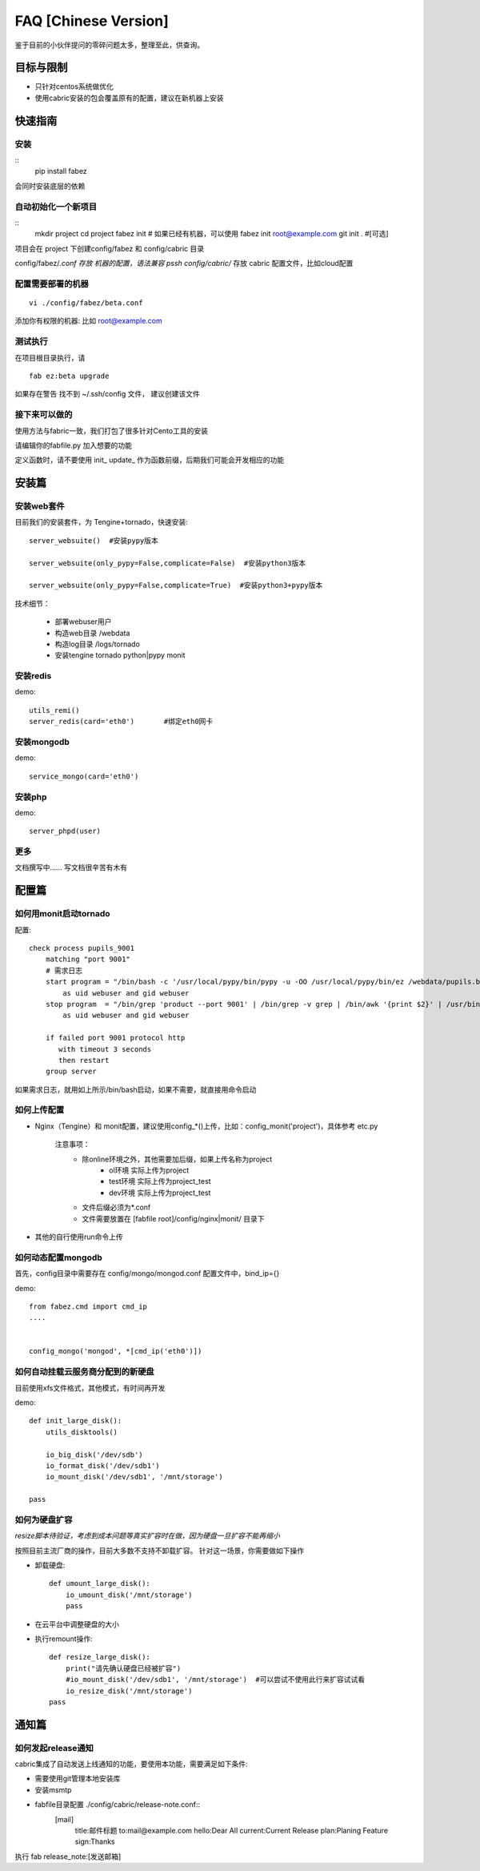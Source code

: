 FAQ [Chinese Version]
==============================


鉴于目前的小伙伴提问的零碎问题太多，整理至此，供查询。



目标与限制
--------------------------
* 只针对centos系统做优化
* 使用cabric安装的包会覆盖原有的配置，建议在新机器上安装




快速指南
---------------------------------


安装
^^^^^^^^^^^^^^^^^^^^^^^^^^^^^^^^^^^^^^^^^^^^^^^^
::
    pip install fabez

会同时安装底层的依赖



自动初始化一个新项目
^^^^^^^^^^^^^^^^^^^^^^^^^^^^^^^^^^^^^^^^^^^^^^^^
::
    mkdir project
    cd project
    fabez init  # 如果已经有机器，可以使用  fabez init  root@example.com
    git init . #[可选]


项目会在 project 下创建config/fabez 和 config/cabric 目录

config/fabez/*.conf  存放 机器的配置，语法兼容 pssh
config/cabric/*  存放 cabric 配置文件，比如cloud配置



配置需要部署的机器
^^^^^^^^^^^^^^^^^^^^^^^^^^^^^^^^^^^^^^^^^^^^^^^^

::

    vi ./config/fabez/beta.conf

添加你有权限的机器: 比如 root@example.com


测试执行
^^^^^^^^^^^^^^^^^^^^^^^^^^^^^^^^^^^^^^^^^^^^^^^^

在项目根目录执行，请

::

    fab ez:beta upgrade



如果存在警告 找不到 ~/.ssh/config 文件， 建议创建该文件




接下来可以做的
^^^^^^^^^^^^^^^^^^^^^^^^^^^^^^^^^^^^^^^^^^^^^^^^

使用方法与fabric一致，我们打包了很多针对Cento工具的安装

请编辑你的fabfile.py 加入想要的功能

定义函数时，请不要使用 init_  update_ 作为函数前缀，后期我们可能会开发相应的功能









安装篇
--------------------------



安装web套件
^^^^^^^^^^^^^^^^^^^^^^^^^^^^^^^^^^^^^^^^^^^^^^


目前我们的安装套件，为 Tengine+tornado，快速安装::

    server_websuite()  #安装pypy版本

    server_websuite(only_pypy=False,complicate=False)  #安装python3版本

    server_websuite(only_pypy=False,complicate=True)  #安装python3+pypy版本


技术细节：

    * 部署webuser用户
    * 构造web目录 /webdata
    * 构造log目录 /logs/tornado
    * 安装tengine tornado python|pypy monit






安装redis
^^^^^^^^^^^^^^^^^^^^^^^^^^^^^^^^^^^^^^^^^^^^^^

demo::

    utils_remi()
    server_redis(card='eth0')       #绑定eth0网卡



安装mongodb
^^^^^^^^^^^^^^^^^^^^^^^^^^^^^^^^^^^^^^^^^^^^^^
demo::

    service_mongo(card='eth0')




安装php
^^^^^^^^^^^^^^^^^^^^^^^^^^^^^^^^^^^^^^^^^^^^^^
demo::

    server_phpd(user)





更多
^^^^^^^^^^^^^^^^^^^^^^^^^^^^^^^^^^^^^^^^^^^^^^
文档撰写中…… 写文档很辛苦有木有






配置篇
--------------------------


如何用monit启动tornado
^^^^^^^^^^^^^^^^^^^^^^^^^^^^^^^^^^^^^^^^^^^^^^


配置::

    check process pupils_9001
        matching "port 9001"
        # 需求日志
        start program = "/bin/bash -c '/usr/local/pypy/bin/pypy -u -OO /usr/local/pypy/bin/ez /webdata/pupils.baixing.com  product --port 9001 &>> /logs/tornado/pupils_9001.log'"
            as uid webuser and gid webuser
        stop program  = "/bin/grep 'product --port 9001' | /bin/grep -v grep | /bin/awk '{print $2}' | /usr/bin/xargs kill -9"
            as uid webuser and gid webuser

        if failed port 9001 protocol http
           with timeout 3 seconds
           then restart
        group server



如果需求日志，就用如上所示/bin/bash启动，如果不需要，就直接用命令启动




如何上传配置
^^^^^^^^^^^^^^^^^^^^^^^^^^^^^^^^^^^^^^^^^^^^^^


* Nginx（Tengine）和 monit配置，建议使用config_*()上传，比如：config_monit('project')，具体参考 etc.py

    注意事项：
        * 除online环境之外，其他需要加后缀，如果上传名称为project
            * ol环境  实际上传为project
            * test环境 实际上传为project_test
            * dev环境 实际上传为project_test


        * 文件后缀必须为*.conf
        * 文件需要放置在 [fabfile root]/config/nginx|monit/ 目录下


* 其他的自行使用run命令上传




如何动态配置mongodb
^^^^^^^^^^^^^^^^^^^^^^^^^^^^^^^^^^^^^^^^^^^^^^
首先，config目录中需要存在 config/mongo/mongod.conf
配置文件中，bind_ip={}

demo::

    from fabez.cmd import cmd_ip
    ....


    config_mongo('mongod', *[cmd_ip('eth0')])








如何自动挂载云服务商分配到的新硬盘
^^^^^^^^^^^^^^^^^^^^^^^^^^^^^^^^^^^^^^^^^^^^^^

目前使用xfs文件格式，其他模式，有时间再开发

demo::

    def init_large_disk():
        utils_disktools()

        io_big_disk('/dev/sdb')
        io_format_disk('/dev/sdb1')
        io_mount_disk('/dev/sdb1', '/mnt/storage')

    pass







如何为硬盘扩容
^^^^^^^^^^^^^^^^^^^^^^^^^^^^^^^^^^^^^^^^^^^^^^

*resize脚本待验证，考虑到成本问题等真实扩容时在做，因为硬盘一旦扩容不能再缩小*

按照目前主流厂商的操作，目前大多数不支持不卸载扩容。
针对这一场景，你需要做如下操作


* 卸载硬盘::

    def umount_large_disk():
        io_umount_disk('/mnt/storage')
        pass


* 在云平台中调整硬盘的大小


* 执行remount操作::

    def resize_large_disk():
        print("请先确认硬盘已经被扩容")
        #io_mount_disk('/dev/sdb1', '/mnt/storage')  #可以尝试不使用此行来扩容试试看
        io_resize_disk('/mnt/storage')
    pass




通知篇
--------------------------



如何发起release通知
^^^^^^^^^^^^^^^^^^^^^^^^^^^^^^^^^^^^^^^^^^^^^^

cabric集成了自动发送上线通知的功能，要使用本功能，需要满足如下条件:

* 需要使用git管理本地安装库
* 安装msmtp
* fabfile目录配置 ./config/cabric/release-note.conf::
    [mail]
        title:邮件标题
        to:mail@example.com
        hello:Dear All
        current:Current Release
        plan:Planing Feature
        sign:Thanks




执行 fab release_note:[发送邮箱]


